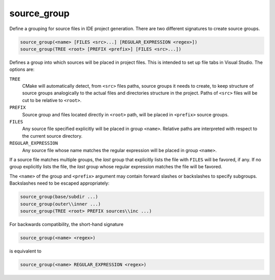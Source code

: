 source_group
------------

Define a grouping for source files in IDE project generation.
There are two different signatures to create source groups.

.. code-block:: cmake

  source_group(<name> [FILES <src>...] [REGULAR_EXPRESSION <regex>])
  source_group(TREE <root> [PREFIX <prefix>] [FILES <src>...])

Defines a group into which sources will be placed in project files.
This is intended to set up file tabs in Visual Studio.
The options are:

``TREE``
 CMake will automatically detect, from ``<src>`` files paths, source groups
 it needs to create, to keep structure of source groups analogically to the
 actual files and directories structure in the project. Paths of ``<src>``
 files will be cut to be relative to ``<root>``.

``PREFIX``
 Source group and files located directly in ``<root>`` path, will be placed
 in ``<prefix>`` source groups.

``FILES``
 Any source file specified explicitly will be placed in group
 ``<name>``.  Relative paths are interpreted with respect to the
 current source directory.

``REGULAR_EXPRESSION``
 Any source file whose name matches the regular expression will
 be placed in group ``<name>``.

If a source file matches multiple groups, the *last* group that
explicitly lists the file with ``FILES`` will be favored, if any.
If no group explicitly lists the file, the *last* group whose
regular expression matches the file will be favored.

The ``<name>`` of the group and ``<prefix>`` argument may contain forward
slashes or backslashes to specify subgroups.  Backslashes need to be escaped
appropriately:

.. code-block:: cmake

  source_group(base/subdir ...)
  source_group(outer\\inner ...)
  source_group(TREE <root> PREFIX sources\\inc ...)

For backwards compatibility, the short-hand signature

.. code-block:: cmake

  source_group(<name> <regex>)

is equivalent to

.. code-block:: cmake

  source_group(<name> REGULAR_EXPRESSION <regex>)
